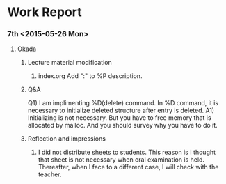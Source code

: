 * Work Report
*** 7th <2015-05-26 Mon>
***** Okada
******* Lecture material modification
        1) index.org
           Add ":" to %P description.
******* Q&A
        Q1) I am implimenting %D(delete) command.
            In %D command, it is necessary to initialize
            deleted structure after entry is deleted.
        A1) Initializing is not necessary.
            But you have to free memory that is allocated by malloc.
            And you should survey why you have to do it.
******* Reflection and impressions
        1) I did not distribute sheets to students.
           This reason is I thought that sheet is not necessary when oral examination is held.
           Thereafter, when I face to a different case, I will check with the teacher.
